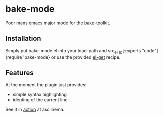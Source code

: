 * bake-mode
Poor mans emacs major mode for the [[http://esrlabs.github.io/bake/][bake]]-toolkit.

** Installation
Simply put bake-mode.el into your load-path and src_elisp[:exports
"code"]{require 'bake-mode} or use the provided [[https://github.com/dimitri/el-get][el-get]] recipe.

** Features
At the moment the plugin just provides:
- simple syntax highlighting
- identing of the current line

See it in [[https://asciinema.org/a/5chewt05oukd2p4ps3w82mx3n][action]] at asciinema.
